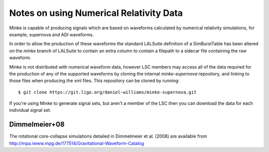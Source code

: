 Notes on using Numerical Relativity Data
========================================

Minke is capable of producing signals which are based on waveforms
calculated by numerical relativity simulations, for example, supernova
and ADI waveforms.

In order to allow the production of these waveforms the standard
LALSuite definition of a SimBurstTable has been altered on the `minke`
branch of LALSuite to contain an extra column to contain a filepath to
a sidecar file containing the raw waveform.

Minke is not distributed with numerical waveform data, however LSC
members may access all of the data required for the production of any
of the supported waveforms by cloning the internal `minke-supernova`
repository, and linking to those files when producing the xml
files. This repository can be cloned by running::
  $ git clone https://git.ligo.org/daniel-williams/minke-supernova.git

If you're using Minke to generate signal sets, but aren't a member of
the LSC then you can download the data for each individual signal set.

Dimmelmeier+08
--------------

The rotational core-collapse simulations detailed in Dimmelmeier et
al. (2008) are available from
http://mpa.iwww.mpg.de/177514/Gravitational-Waveform-Catalog




